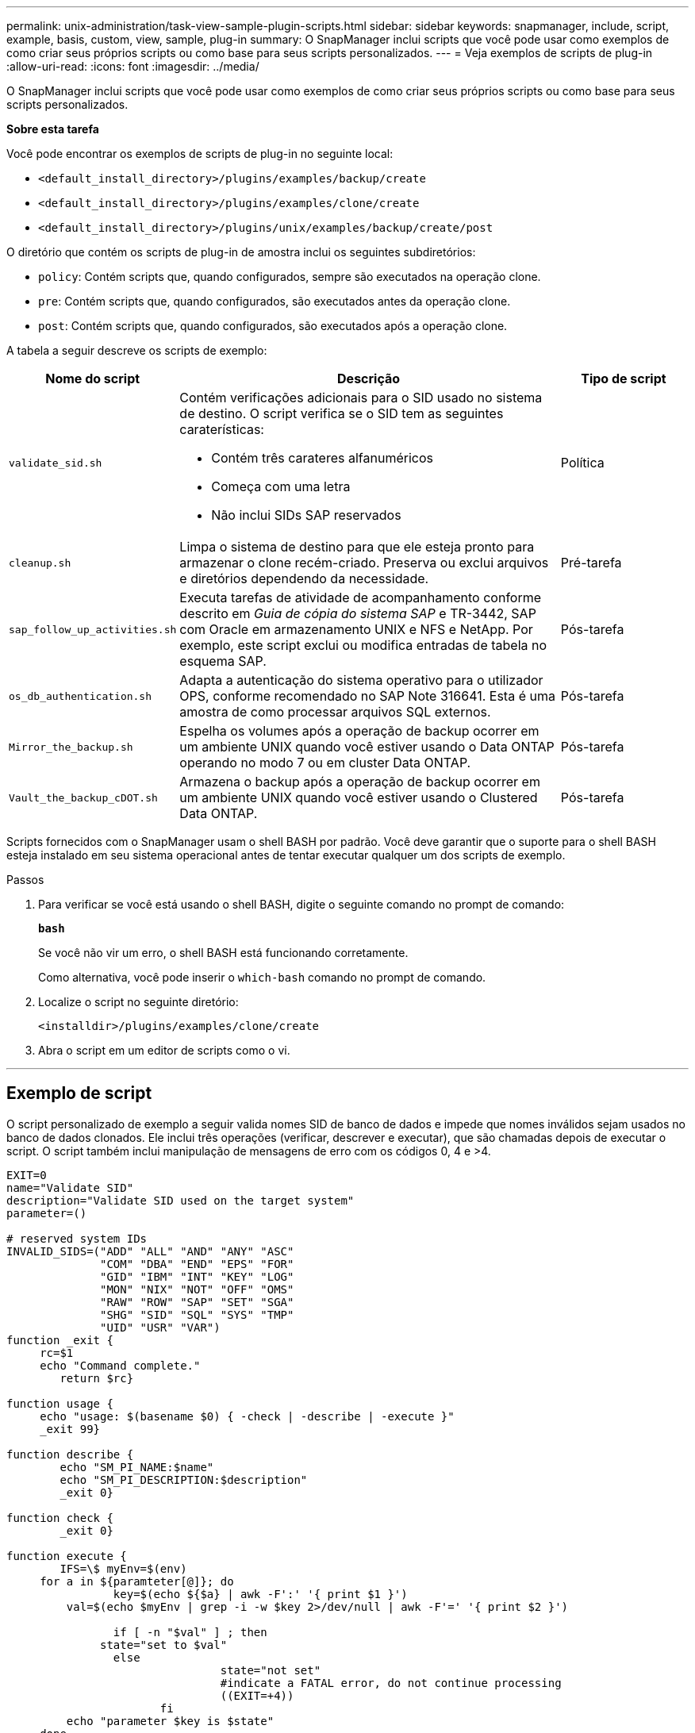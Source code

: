 ---
permalink: unix-administration/task-view-sample-plugin-scripts.html 
sidebar: sidebar 
keywords: snapmanager, include, script, example, basis, custom, view, sample, plug-in 
summary: O SnapManager inclui scripts que você pode usar como exemplos de como criar seus próprios scripts ou como base para seus scripts personalizados. 
---
= Veja exemplos de scripts de plug-in
:allow-uri-read: 
:icons: font
:imagesdir: ../media/


[role="lead"]
O SnapManager inclui scripts que você pode usar como exemplos de como criar seus próprios scripts ou como base para seus scripts personalizados.

*Sobre esta tarefa*

Você pode encontrar os exemplos de scripts de plug-in no seguinte local:

* `<default_install_directory>/plugins/examples/backup/create`
* `<default_install_directory>/plugins/examples/clone/create`
* `<default_install_directory>/plugins/unix/examples/backup/create/post`


O diretório que contém os scripts de plug-in de amostra inclui os seguintes subdiretórios:

* `policy`: Contém scripts que, quando configurados, sempre são executados na operação clone.
* `pre`: Contém scripts que, quando configurados, são executados antes da operação clone.
* `post`: Contém scripts que, quando configurados, são executados após a operação clone.


A tabela a seguir descreve os scripts de exemplo:

[cols="1a,3a,1a"]
|===
| Nome do script | Descrição | Tipo de script 


 a| 
`validate_sid.sh`
 a| 
Contém verificações adicionais para o SID usado no sistema de destino. O script verifica se o SID tem as seguintes caraterísticas:

* Contém três carateres alfanuméricos
* Começa com uma letra
* Não inclui SIDs SAP reservados

 a| 
Política



 a| 
`cleanup.sh`
 a| 
Limpa o sistema de destino para que ele esteja pronto para armazenar o clone recém-criado. Preserva ou exclui arquivos e diretórios dependendo da necessidade.
 a| 
Pré-tarefa



 a| 
`sap_follow_up_activities.sh`
 a| 
Executa tarefas de atividade de acompanhamento conforme descrito em _Guia de cópia do sistema SAP_ e TR-3442, SAP com Oracle em armazenamento UNIX e NFS e NetApp. Por exemplo, este script exclui ou modifica entradas de tabela no esquema SAP.
 a| 
Pós-tarefa



 a| 
`os_db_authentication.sh`
 a| 
Adapta a autenticação do sistema operativo para o utilizador OPS, conforme recomendado no SAP Note 316641. Esta é uma amostra de como processar arquivos SQL externos.
 a| 
Pós-tarefa



 a| 
`Mirror_the_backup.sh`
 a| 
Espelha os volumes após a operação de backup ocorrer em um ambiente UNIX quando você estiver usando o Data ONTAP operando no modo 7 ou em cluster Data ONTAP.
 a| 
Pós-tarefa



 a| 
`Vault_the_backup_cDOT.sh`
 a| 
Armazena o backup após a operação de backup ocorrer em um ambiente UNIX quando você estiver usando o Clustered Data ONTAP.
 a| 
Pós-tarefa

|===
Scripts fornecidos com o SnapManager usam o shell BASH por padrão. Você deve garantir que o suporte para o shell BASH esteja instalado em seu sistema operacional antes de tentar executar qualquer um dos scripts de exemplo.

.Passos
. Para verificar se você está usando o shell BASH, digite o seguinte comando no prompt de comando:
+
`*bash*`

+
Se você não vir um erro, o shell BASH está funcionando corretamente.

+
Como alternativa, você pode inserir o `which-bash` comando no prompt de comando.

. Localize o script no seguinte diretório:
+
`<installdir>/plugins/examples/clone/create`

. Abra o script em um editor de scripts como o vi.


'''


== Exemplo de script

O script personalizado de exemplo a seguir valida nomes SID de banco de dados e impede que nomes inválidos sejam usados no banco de dados clonados. Ele inclui três operações (verificar, descrever e executar), que são chamadas depois de executar o script. O script também inclui manipulação de mensagens de erro com os códigos 0, 4 e >4.

[listing]
----
EXIT=0
name="Validate SID"
description="Validate SID used on the target system"
parameter=()

# reserved system IDs
INVALID_SIDS=("ADD" "ALL" "AND" "ANY" "ASC"
              "COM" "DBA" "END" "EPS" "FOR"
              "GID" "IBM" "INT" "KEY" "LOG"
              "MON" "NIX" "NOT" "OFF" "OMS"
              "RAW" "ROW" "SAP" "SET" "SGA"
              "SHG" "SID" "SQL" "SYS" "TMP"
              "UID" "USR" "VAR")
function _exit {
     rc=$1
     echo "Command complete."
    	return $rc}

function usage {
     echo "usage: $(basename $0) { -check | -describe | -execute }"
     _exit 99}

function describe {
    	echo "SM_PI_NAME:$name"
    	echo "SM_PI_DESCRIPTION:$description"
    	_exit 0}

function check {
    	_exit 0}

function execute {
    	IFS=\$ myEnv=$(env)
     for a in ${paramteter[@]}; do
       		key=$(echo ${$a} | awk -F':' '{ print $1 }')
         val=$(echo $myEnv | grep -i -w $key 2>/dev/null | awk -F'=' '{ print $2 }')

       		if [ -n "$val" ] ; then
              state="set to $val"
       		else
           			state="not set"
           			#indicate a FATAL error, do not continue processing
           			((EXIT=+4))
		       fi
         echo "parameter $key is $state"
     done

	######################################################################
	# additional checks
 # Use SnapManager environment variable of SM_TARGET_SID

	if [ -n "$SM_TARGET_SID" ] ; then
  		if [ ${#SM_TARGET_SID} -ne 3 ] ; then
        echo "SID is defined as a 3 digit value, [$SM_TARGET_SID] is not valid."
        EXIT=4
    else
        echo "${INVALID_SIDS[@]}" | grep -i -w $SM_TARGET_SID >/dev/null 2>&1
     			if [ $? -eq 0 ] ; then
            echo "The usage of SID [$SM_TARGET_SID] is not supported by SAP."
        				((EXIT+=4))
  		fi
	fi
	else
   		echo "SM_TARGET_SID not set"
     EXIT=4
	fi  _exit $EXIT}

# Include the 3 required operations for clone plugin
case $(echo "$1" | tr [A-Z] [a-z]) in
  -check )        check     ;;
  -describe )     describe  ;;
  -execute )      execute   ;;     	* )
		 echo "unknown option $1"    usage 		;;
esac
----
'''
*Informações relacionadas*

http://media.netapp.com/documents/tr-3442.pdf["SAP com Oracle em UNIX, NFS e NetApp Storage: TR-3442"^]
